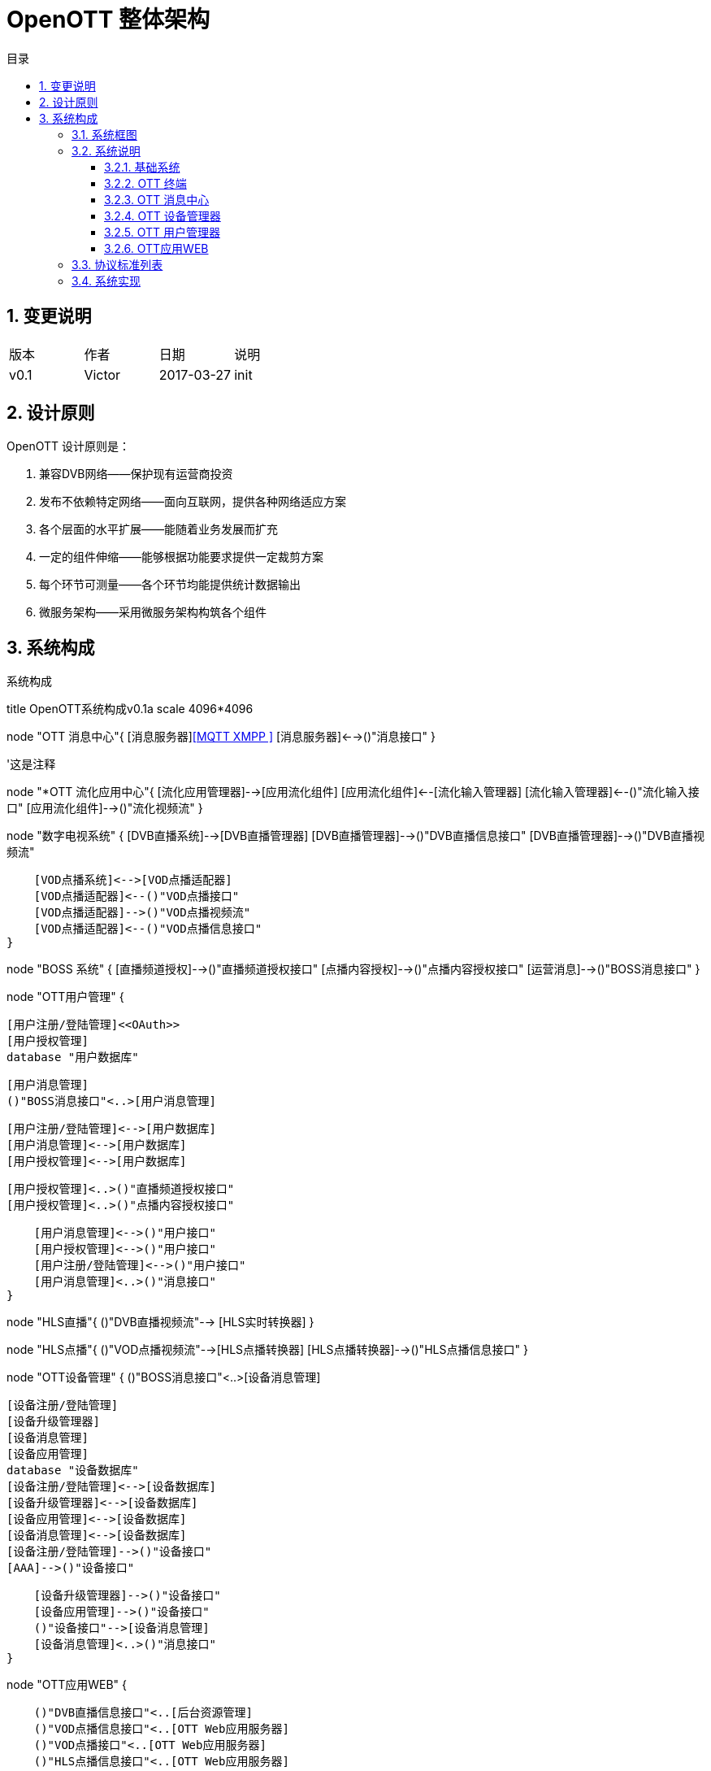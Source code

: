 = OpenOTT 整体架构 
:toc: macro
:toc-title: 目录
:toclevels: 3
:sectnums:
:imagesdir: ./imgs

toc::[]

== 变更说明


|=======================
|版本|作者     |日期|说明
|v0.1    |Victor     |2017-03-27 |init
|=======================

== 设计原则
OpenOTT 设计原则是：

. 兼容DVB网络——保护现有运营商投资
. 发布不依赖特定网络——面向互联网，提供各种网络适应方案
. 各个层面的水平扩展——能随着业务发展而扩充
. 一定的组件伸缩——能够根据功能要求提供一定裁剪方案
. 每个环节可测量——各个环节均能提供统计数据输出
. 微服务架构——采用微服务架构构筑各个组件




== 系统构成

.系统构成
[uml, global-sysarch2,png]
--

title OpenOTT系统构成v0.1a
scale 4096*4096

node "OTT 消息中心"{
    [消息服务器]<<MQTT XMPP >>
    [消息服务器]<-->()"消息接口"
}

'这是注释

node "*OTT 流化应用中心"{
    [流化应用管理器]-->[应用流化组件]
    [应用流化组件]<--[流化输入管理器]
    [流化输入管理器]<--()"流化输入接口"
    [应用流化组件]-->()"流化视频流"
}


node "数字电视系统" {
    [DVB直播系统]-->[DVB直播管理器]
    [DVB直播管理器]-->()"DVB直播信息接口"
    [DVB直播管理器]-->()"DVB直播视频流"
    
    [VOD点播系统]<-->[VOD点播适配器]
    [VOD点播适配器]<--()"VOD点播接口"
    [VOD点播适配器]-->()"VOD点播视频流"
    [VOD点播适配器]<--()"VOD点播信息接口"
}

node "BOSS 系统" {
    [直播频道授权]-->()"直播频道授权接口"
    [点播内容授权]-->()"点播内容授权接口"
    [运营消息]-->()"BOSS消息接口"
}  



node "OTT用户管理" {
     
    [用户注册/登陆管理]<<OAuth>>
    [用户授权管理]
    database "用户数据库"
    
    
    [用户消息管理]
    ()"BOSS消息接口"<..>[用户消息管理]
 
    [用户注册/登陆管理]<-->[用户数据库]
    [用户消息管理]<-->[用户数据库]
    [用户授权管理]<-->[用户数据库]
    
    [用户授权管理]<..>()"直播频道授权接口"
    [用户授权管理]<..>()"点播内容授权接口"
    
    [用户消息管理]<-->()"用户接口"
    [用户授权管理]<-->()"用户接口"
    [用户注册/登陆管理]<-->()"用户接口"
    [用户消息管理]<..>()"消息接口"
}



node "HLS直播"{
    ()"DVB直播视频流"--> [HLS实时转换器] 
}

node "HLS点播"{
    ()"VOD点播视频流"-->[HLS点播转换器]
    [HLS点播转换器]-->()"HLS点播信息接口"
}
    


node "OTT设备管理" {
    ()"BOSS消息接口"<..>[设备消息管理]
    
    [设备注册/登陆管理]
    [设备升级管理器]
    [设备消息管理]
    [设备应用管理]
    database "设备数据库"
    [设备注册/登陆管理]<-->[设备数据库]
    [设备升级管理器]<-->[设备数据库]
    [设备应用管理]<-->[设备数据库]
    [设备消息管理]<-->[设备数据库]
    [设备注册/登陆管理]-->()"设备接口"
    [AAA]-->()"设备接口"
    
    [设备升级管理器]-->()"设备接口"
    [设备应用管理]-->()"设备接口"
    ()"设备接口"-->[设备消息管理]
    [设备消息管理]<..>()"消息接口"
}






node "OTT应用WEB" {
    
    ()"DVB直播信息接口"<..[后台资源管理]
    ()"VOD点播信息接口"<..[OTT Web应用服务器]
    ()"VOD点播接口"<..[OTT Web应用服务器]
    ()"HLS点播信息接口"<..[OTT Web应用服务器]
    [后台资源管理]-->[OTT Web应用服务器]
    ()"用户接口"<..>[OTT Web应用服务器]
    ()"设备接口"<..>[OTT Web应用服务器]
    [OTT Web应用服务器]<..>()"消息接口"
}
    

node "CDN层"{
 [视频CDN]<<SRS>>
 [WEB CDN]<<NGNIX>>
 [OTT Web应用服务器]<..[WEB CDN]
 [HLS实时转换器]<..[视频CDN]
 [HLS点播转换器]<..[视频CDN]
 [视频CDN]-->()"HLS视频"
 [WEB CDN]-->()"HTML5网页"
}

node "API代理层"{
    [API 代理].0).>[OTT Web应用服务器]
}

node "OTT终端" {
  
   'node {
   '   [操作系统]
   '    [操作系统]-->[系统服务]
   '}
   node "系统服务" {
         ()"本机服务接口"
        [消息服务]<-->()"本机服务接口"
        [本机应用管理服务]<-->()"本机服务接口"
        [启动(升级)服务]<-->()"本机服务接口"
        [本机设置服务]<-->()"本机服务接口"
     }
     
     
    node {
   
        node {
            [视频播放器]
            [应用浏览器]
            [应用浏览器]-->()"HLS链接"
            ()"HLS链接"-->[视频播放器]
        }    
        [消息服务应用]
        [本机设置应用]
        [流化应用]
        [视频播放器]-->[应用浏览器]
  
  
        HLS视频<..[视频播放器]
        HTML5网页<..[应用浏览器]
        
        ()"流化输入接口"<..[流化应用]
        ()"流化视频流"-->[流化应用]
        
        ()"本机服务接口"<..>[本机设置应用]
        ()"本机服务接口"<..> [消息服务应用]
        
       
        ()"本机服务接口" <..>[应用浏览器]
        ()"本机服务接口" <..>[流化应用]
        
        
        [应用浏览器]-->[用户UI]
        [消息服务应用]-->[用户UI]
        [本机设置应用]-->[用户UI]
        [流化应用]-->[用户UI]
    
    }
   
    [应用浏览器].0).>[API 代理]
    ()"消息接口"<..>[消息服务]
    
    
}

node "DNS"

node "DHCP"

node "CA"

node "NTP"


left footer OTT 流化应用中心 为可选项\n流化应用 为可选项
--
=== 系统框图

=== 系统说明

==== 基础系统

本系统采用标准互联网架构，其基础系统为DNS、DHCP、CA、NTP，这里不再赘述。

==== OTT 终端
OTT 终端作为用户使用部分可以是以下几种形态：

1. 定制硬件
1. 手机
1. 智能电视
1. 一个独立应用


每个OTT终端，均由操作系统、系统服务与应用两部分组成。
其中系统服务提供本机设置、消息、启动（升级）服务、本机应用管理等服务，其连同操作系统接口一并提供成为OTT终端开发环境。这些组件的升级需要更新整个IMAGE。

应用指的是终端上安装的软件，应用分成：应用浏览器、本机设置、消息显示应用、流化应用、其它本机应用等，其构成用户具体操作的UI。应用升级只需单独升级即可。

通常意义上，OTT终端应用分成以下级别：

1. 轻型应用
    直接在应用浏览器，通过Web访问方式，在统一进程中运行。
1. 中型应用
    通过Web访问方式，在独立的应用浏览器进程中，在独立进程中运行。
1. 重型应用
    独立的本机应用程序，需要下载到OTT终端的存储中运行





==== OTT 消息中心

OTT 消息中心，采用MQTT协议，负责所有终端及终端应用与OTT前端应用的通讯。


==== OTT 设备管理器

OTT 设备管理器负责管理网络中OTT设备，并负责升级终端系统，管理每个终端上的本机应用。类似于App Store 的后端。

==== OTT 用户管理器

OTT 用户管理器主要配合OTT应用WEB与Boss系统，提供用户的管理，包括注册登录注销更新信息等，同时提供用户订阅产品等授权信息查询。

一般来说，每个OTT 终端，在注册后会生成一个默认用户。

==== OTT应用WEB

是构成OTT运营的核心应用平台。其将使用用户接口、设备接口以及其它管理接口构成的基础前端应用SDK来构建终端应用服务。


=== 协议标准列表

=== 系统实现



